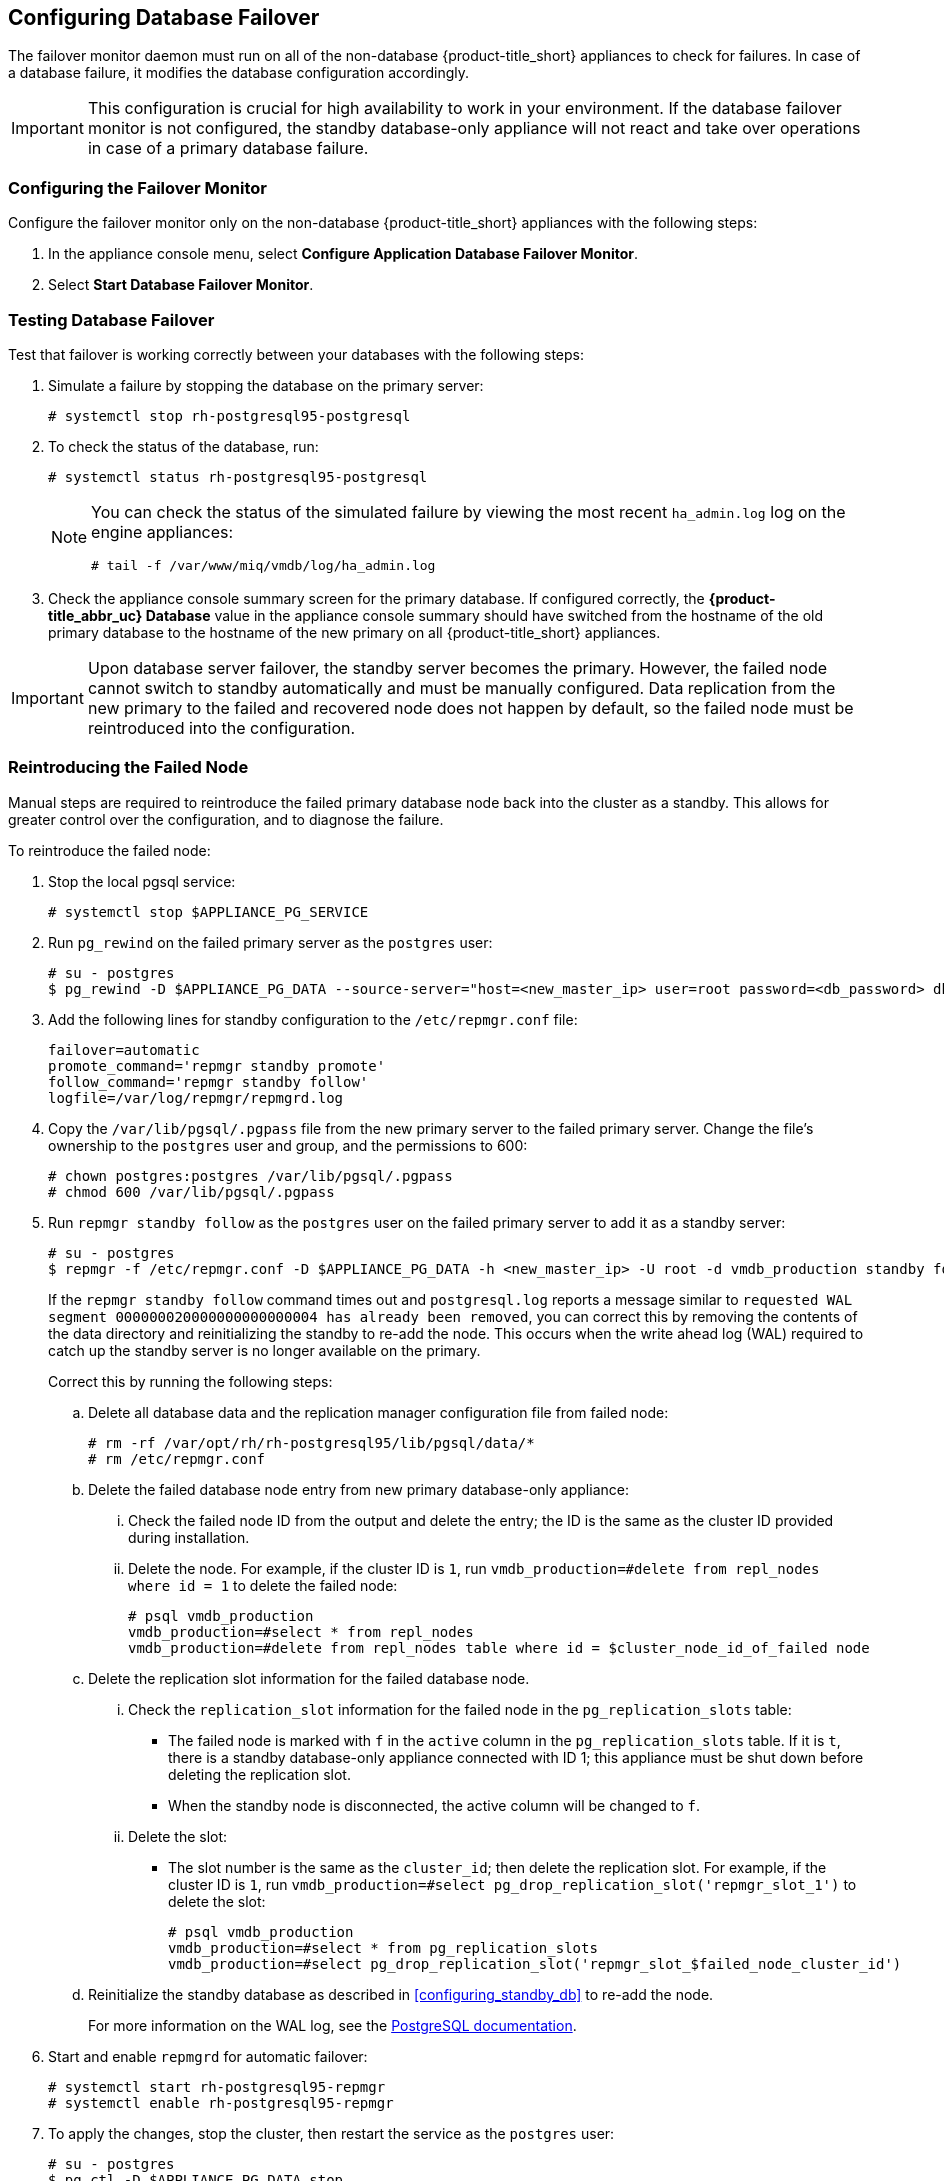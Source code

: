 [[database_failover]]
== Configuring Database Failover

The failover monitor daemon must run on all of the non-database {product-title_short} appliances to check for failures. In case of a database failure, it modifies the database configuration accordingly.

[IMPORTANT]
====
This configuration is crucial for high availability to work in your environment. If the database failover monitor is not configured, the standby database-only appliance will not react and take over operations in case of a primary database failure. 
====

[[failover_monitor]]
=== Configuring the Failover Monitor

Configure the failover monitor only on the non-database {product-title_short} appliances  with the following steps:

. In the appliance console menu, select *Configure Application Database Failover Monitor*. 
. Select *Start Database Failover Monitor*.



[[failover_testing]]
=== Testing Database Failover

Test that failover is working correctly between your databases with the following steps:

. Simulate a failure by stopping the database on the primary server:
+
----
# systemctl stop rh-postgresql95-postgresql
----
+ 
. To check the status of the database, run:
+
----
# systemctl status rh-postgresql95-postgresql
----
+
[NOTE]
====
You can check the status of the simulated failure by viewing the most recent `ha_admin.log` log on the engine appliances: 
----
# tail -f /var/www/miq/vmdb/log/ha_admin.log
----
====
+
. Check the appliance console summary screen for the primary database. If configured correctly, the *{product-title_abbr_uc} Database* value in the appliance console summary should have switched from the hostname of the old primary database to the hostname of the new primary on all {product-title_short} appliances.


[IMPORTANT]
====
Upon database server failover, the standby server becomes the primary. However, the failed node cannot switch to standby automatically and must be manually configured. Data replication from the new primary to the failed and recovered node does not happen by default, so the failed node must be reintroduced into the configuration.
====


[[reintroducing_the_failed_node]]
=== Reintroducing the Failed Node

Manual steps are required to reintroduce the failed primary database node back into the cluster as a standby. This allows for greater control over the configuration, and to diagnose the failure.

To reintroduce the failed node:

. Stop the local pgsql service:
+
------
# systemctl stop $APPLIANCE_PG_SERVICE
------
+
. Run `pg_rewind` on the failed primary server as the `postgres` user:
+
------
# su - postgres
$ pg_rewind -D $APPLIANCE_PG_DATA --source-server="host=<new_master_ip> user=root password=<db_password> dbname=vmdb_production"
------
+
. Add the following lines for standby configuration to the `/etc/repmgr.conf` file:
+
------
failover=automatic
promote_command='repmgr standby promote'
follow_command='repmgr standby follow'
logfile=/var/log/repmgr/repmgrd.log
------
+
. Copy the `/var/lib/pgsql/.pgpass` file from the new primary server to the failed primary server. Change the file's ownership to the `postgres` user and group, and the permissions to 600:
+
------
# chown postgres:postgres /var/lib/pgsql/.pgpass
# chmod 600 /var/lib/pgsql/.pgpass
------
+
. Run `repmgr standby follow` as the `postgres` user on the failed primary server to add it as a standby server:
+
------
# su - postgres
$ repmgr -f /etc/repmgr.conf -D $APPLIANCE_PG_DATA -h <new_master_ip> -U root -d vmdb_production standby follow
------
+
If the `repmgr standby follow` command times out and `postgresql.log` reports a message similar to `requested WAL segment 000000020000000000000004 has already been removed`, you can correct this by removing the contents of the data directory and reinitializing the standby to re-add the node. This occurs when the write ahead log (WAL) required to catch up the standby server is no longer available on the primary.
+
Correct this by running the following steps:
+
.. Delete all database data and the replication manager configuration file from failed node:
+
----
# rm -rf /var/opt/rh/rh-postgresql95/lib/pgsql/data/*
# rm /etc/repmgr.conf
----
+
.. Delete the failed database node entry from new primary database-only appliance:
... Check the failed node ID from the output and delete the entry; the ID is the same as the cluster ID provided during installation. 
... Delete the node. For example, if the cluster ID is `1`, run `vmdb_production=#delete from repl_nodes where id = 1` to delete the failed node:
+
----
# psql vmdb_production
vmdb_production=#select * from repl_nodes
vmdb_production=#delete from repl_nodes table where id = $cluster_node_id_of_failed node
----
+
.. Delete the replication slot information for the failed database node. 
... Check the `replication_slot` information for the failed node in the `pg_replication_slots` table:
* The failed node is marked with `f` in the `active` column in the `pg_replication_slots` table. If it is `t`, there is a standby database-only appliance connected with ID 1; this appliance must be shut down before deleting the replication slot. 
* When the standby node is disconnected, the active column will be changed to `f`.
... Delete the slot:
* The slot number is the same as the `cluster_id`; then delete the replication slot. For example, if the cluster ID is `1`, run `vmdb_production=#select pg_drop_replication_slot('repmgr_slot_1')` to delete the slot:
+
----
# psql vmdb_production
vmdb_production=#select * from pg_replication_slots
vmdb_production=#select pg_drop_replication_slot('repmgr_slot_$failed_node_cluster_id')
----
+
.. Reinitialize the standby database as described in xref:configuring_standby_db[] to re-add the node.
+
For more information on the WAL log, see the https://www.postgresql.org/docs/9.5/static/continuous-archiving.html[PostgreSQL documentation].
+
. Start and enable `repmgrd` for automatic failover:
+
------
# systemctl start rh-postgresql95-repmgr
# systemctl enable rh-postgresql95-repmgr
------
+
. To apply the changes, stop the cluster, then restart the service as the `postgres` user:
+
------
# su - postgres
$ pg_ctl -D $APPLIANCE_PG_DATA stop
$ pg_ctl -D $APPLIANCE_PG_DATA status
$ exit

# systemctl start $APPLIANCE_PG_SERVICE
------


Your {product-title_short} environment is now re-configured for high availability.
